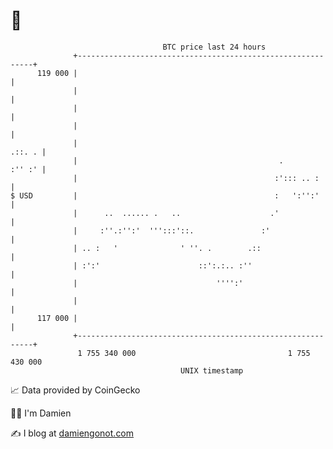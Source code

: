 * 👋

#+begin_example
                                     BTC price last 24 hours                    
                 +------------------------------------------------------------+ 
         119 000 |                                                            | 
                 |                                                            | 
                 |                                                            | 
                 |                                                            | 
                 |                                                     .::. . | 
                 |                                             .       :'' :' | 
                 |                                            :'::: .. :      | 
   $ USD         |                                            :   ':'':'      | 
                 |      ..  ...... .   ..                    .'               | 
                 |     :''.:'':'  ''':::'::.               :'                 | 
                 | .. :   '              ' ''. .        .::                   | 
                 | :':'                      ::':.:.. :''                     | 
                 |                               '''':'                       | 
                 |                                                            | 
         117 000 |                                                            | 
                 +------------------------------------------------------------+ 
                  1 755 340 000                                  1 755 430 000  
                                         UNIX timestamp                         
#+end_example
📈 Data provided by CoinGecko

🧑‍💻 I'm Damien

✍️ I blog at [[https://www.damiengonot.com][damiengonot.com]]
